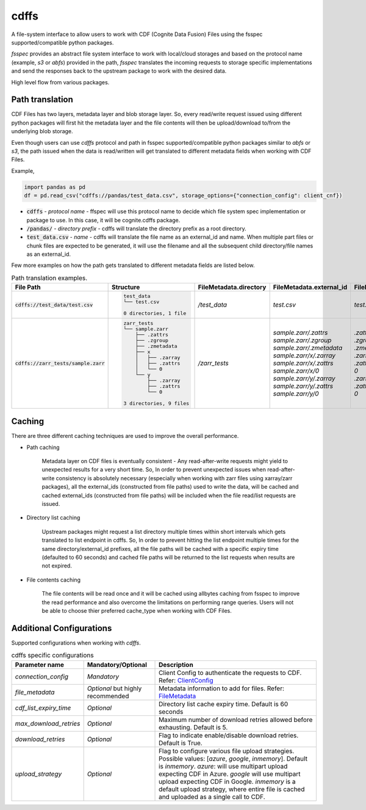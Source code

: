 cdffs
=====

A file-system interface to allow users to work with CDF (Cognite Data Fusion) Files using the fsspec supported/compatible python packages.

`fsspec` provides an abstract file system interface to work with local/cloud storages and based on the
protocol name (example, `s3` or `abfs`) provided in the path, `fsspec` translates the incoming requests
to storage specific implementations and send the responses back to the upstream package to work with the desired data.

High level flow from various packages.

.. image:: image/cdffs_short_version.png
  :width: 600
  :align: center

Path translation
^^^^^^^^^^^^^^^^

CDF Files has two layers, metadata layer and blob storage layer. So, every read/write request issued using different
python packages will first hit the metadata layer and the file contents will then be upload/download to/from
the underlying blob storage.

Even though users can use `cdffs` protocol and path in fsspec supported/compatible python packages similar to `abfs` or `s3`,
the path issued when the data is read/written will get translated to different metadata fields when working with CDF Files.

Example,

.. code-block:: python

    import pandas as pd
    df = pd.read_csv("cdffs://pandas/test_data.csv", storage_options={"connection_config": client_cnf})

* :code:`cdffs` - `protocol name` - ffspec will use this protocol name to decide which file system spec implementation or package to use. In this case, it will be cognite.cdffs package.

* :code:`/pandas/` - `directory prefix` - cdffs will translate the directory prefix as a root directory.

* :code:`test_data.csv` - `name` - cdffs will translate the file name as an external_id and name. When multiple part files or chunk files are expected to be generated, it will use the filename and all the subsequent child directory/file names as an external_id.

Few more examples on how the path gets translated to different metadata fields are listed below.

.. list-table:: Path translation examples.
   :header-rows: 1

   * - File Path
     - Structure
     - FileMetadata.directory
     - FileMetadata.external_id
     - FileMetadata.name
   * - :code:`cdffs://test_data/test.csv`
     - .. code-block:: bash

        test_data
        └── test.csv

        0 directories, 1 file

     - `/test_data`
     - `test.csv`
     - `test.csv`
   * - :code:`cdffs://zarr_tests/sample.zarr`
     - .. code-block:: bash

        zarr_tests
        └── sample.zarr
            ├── .zattrs
            ├── .zgroup
            ├── .zmetadata
            ├── x
            │   ├── .zarray
            │   ├── .zattrs
            │   └── 0
            └── y
                ├── .zarray
                ├── .zattrs
                └── 0

        3 directories, 9 files

     - `/zarr_tests`
     - | `sample.zarr/.zattrs`
       | `sample.zarr/.zgroup`
       | `sample.zarr/.zmetadata`
       | `sample.zarr/x/.zarray`
       | `sample.zarr/x/.zattrs`
       | `sample.zarr/x/0`
       | `sample.zarr/y/.zarray`
       | `sample.zarr/y/.zattrs`
       | `sample.zarr/y/0`

     - | `.zattrs`
       | `.zgroup`
       | `.zmetadata`
       | `.zarray`
       | `.zattrs`
       | `0`
       | `.zarray`
       | `.zattrs`
       | `0`

Caching
^^^^^^^

There are three different caching techniques are used to improve the overall performance.

* Path caching

    Metadata layer on CDF files is eventually consistent - Any read-after-write requests might yield to unexpected results for a very short time. So, In order to prevent unexpected issues when read-after-write consistency is absolutely necessary (especially when working with zarr files using xarray/zarr packages), all the external_ids (constructed from file paths) used to write the data, will be cached and cached external_ids (constructed from file paths) will be included when the file read/list requests are issued.

* Directory list caching

    Upstream packages might request a list directory multiple times within short intervals which gets translated to list endpoint in cdffs. So, In order to prevent hitting the list endpoint multiple times for the same directory/external_id prefixes, all the file paths will be cached with a specific expiry time (defaulted to 60 seconds) and cached file paths will be returned to the list requests when results are not expired.

* File contents caching

    The file contents will be read once and it will be cached using allbytes caching from fsspec to improve the read performance and also overcome the limitations on performing range queries. Users will not be able to choose thier preferred cache_type when working with CDF Files.


Additional Configurations
^^^^^^^^^^^^^^^^^^^^^^^^^
Supported configurations when working with `cdffs`.

.. list-table:: cdffs specific configurations
   :header-rows: 1

   * - Parameter name
     - Mandatory/Optional
     - Description

   * - `connection_config`
     - `Mandatory`
     - Client Config to authenticate the requests to CDF. Refer: `ClientConfig <https://cognite-sdk-python.readthedocs-hosted.com/en/latest/cognite.html#cognite.client.config.ClientConfig>`_

   * - `file_metadata`
     - `Optional` but highly recommended
     - Metadata information to add for files. Refer: `FileMetadata <https://cognite-sdk-python.readthedocs-hosted.com/en/latest/cognite.html#cognite.client.data_classes.files.FileMetadata>`_

   * - `cdf_list_expiry_time`
     - `Optional`
     - Directory list cache expiry time. Default is 60 seconds

   * - `max_download_retries`
     - `Optional`
     - Maximum number of download retries allowed before exhausting. Default is 5.

   * - `download_retries`
     - `Optional`
     - Flag to indicate enable/disable download retries. Default is True.

   * - `upload_strategy`
     - `Optional`
     - Flag to configure various file upload strategies. Possible values: [`azure`, `google`, `inmemory`]. Default is `inmemory`.
       `azure`: will use multipart upload expecting CDF in Azure. `google` will use multipart upload expecting CDF in Google.
       `inmemory` is a default upload strategy, where entire file is cached and uploaded as a single call to CDF.

